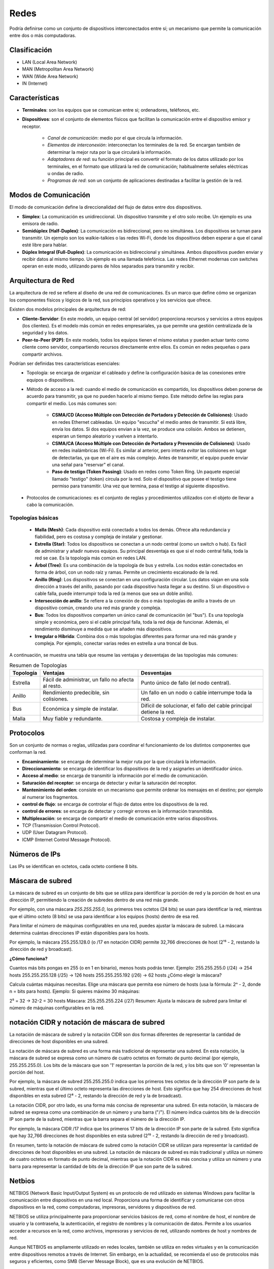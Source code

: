 Redes
=====

Podría definirse como un conjunto de dispositivos interconectados entre sí; un mecanismo que permite la comunicación entre dos o más computadoras.

Clasificación
-------------

- LAN (Local Area Network)
- MAN (Metropolitan Area Network)
- WAN (Wide Area Network)
- IN (Internet)

Características
---------------

- **Terminales**: son los equipos que se comunican entre si; ordenadores, teléfonos, etc.
- **Dispositivos**: son el conjunto de elementos físicos que facilitan la comunicación entre el dispositivo emisor y receptor.

    - *Canal de comunicación*: medio por el que circula la información.
    - *Elementos de interconexión*: interconectan los terminales de la red. Se encargan también de determinar la mejor ruta por la que circulará la información.
    - *Adaptadores de red*: su función principal es convertir el formato de los datos utilizado por los terminales, en el formato que utilizará la red de comunicación; habitualmente señales eléctricas u ondas de radio.
    - *Programas de red*: son un conjunto de aplicaciones destinadas a facilitar la gestión de la red.

Modos de Comunicación
---------------------

El modo de comunicación define la direccionalidad del flujo de datos entre dos dispositivos.

- **Simplex**: La comunicación es unidireccional. Un dispositivo transmite y el otro solo recibe. Un ejemplo es una emisora de radio.

- **Semidúplex (Half-Duplex)**: La comunicación es bidireccional, pero no simultánea. Los dispositivos se turnan para transmitir. Un ejemplo son los walkie-talkies o las redes Wi-Fi, donde los dispositivos deben esperar a que el canal esté libre para hablar.

- **Dúplex Integral (Full-Duplex)**: La comunicación es bidireccional y simultánea. Ambos dispositivos pueden enviar y recibir datos al mismo tiempo. Un ejemplo es una llamada telefónica. Las redes Ethernet modernas con switches operan en este modo, utilizando pares de hilos separados para transmitir y recibir.


Arquitectura de Red
-------------------

La arquitectura de red se refiere al diseño de una red de comunicaciones. Es un marco que define cómo se organizan los componentes físicos y lógicos de la red, sus principios operativos y los servicios que ofrece.

Existen dos modelos principales de arquitectura de red:

- **Cliente-Servidor**: En este modelo, un equipo central (el servidor) proporciona recursos y servicios a otros equipos (los clientes). Es el modelo más común en redes empresariales, ya que permite una gestión centralizada de la seguridad y los datos.
- **Peer-to-Peer (P2P)**: En este modelo, todos los equipos tienen el mismo estatus y pueden actuar tanto como cliente como servidor, compartiendo recursos directamente entre ellos. Es común en redes pequeñas o para compartir archivos.

Podrían ser definidas tres características esenciales:
   - Topología: se encarga de organizar el cableado y define la configuración básica de las conexiones entre equipos o dispositivos.
   - Método de acceso a la red: cuando el medio de comunicación es compartido, los dispositivos deben ponerse de acuerdo para transmitir, ya que no pueden hacerlo al mismo tiempo. Este método define las reglas para compartir el medio. Los más comunes son:

      - **CSMA/CD (Acceso Múltiple con Detección de Portadora y Detección de Colisiones)**: Usado en redes Ethernet cableadas. Un equipo "escucha" el medio antes de transmitir. Si está libre, envía los datos. Si dos equipos envían a la vez, se produce una colisión. Ambos se detienen, esperan un tiempo aleatorio y vuelven a intentarlo.
      - **CSMA/CA (Acceso Múltiple con Detección de Portadora y Prevención de Colisiones)**: Usado en redes inalámbricas (Wi-Fi). Es similar al anterior, pero intenta *evitar* las colisiones en lugar de detectarlas, ya que en el aire es más complejo. Antes de transmitir, el equipo puede enviar una señal para "reservar" el canal.
      - **Paso de testigo (Token Passing)**: Usado en redes como Token Ring. Un paquete especial llamado "testigo" (token) circula por la red. Solo el dispositivo que posee el testigo tiene permiso para transmitir. Una vez que termina, pasa el testigo al siguiente dispositivo.

   - Protocolos de comunicaciones: es el conjunto de reglas y procedimientos utilizados con el objeto de llevar a cabo la comunicación.


Topologías básicas
~~~~~~~~~~~~~~~~~~

   - **Malla (Mesh)**: Cada dispositivo está conectado a todos los demás. Ofrece alta redundancia y fiabilidad, pero es costosa y compleja de instalar y gestionar.
   - **Estrella (Star)**: Todos los dispositivos se conectan a un nodo central (como un switch o hub). Es fácil de administrar y añadir nuevos equipos. Su principal desventaja es que si el nodo central falla, toda la red se cae. Es la topología más común en redes LAN.
   - **Árbol (Tree)**: Es una combinación de la topología de bus y estrella. Los nodos están conectados en forma de árbol, con un nodo raíz y ramas. Permite un crecimiento escalonado de la red.
   - **Anillo (Ring)**: Los dispositivos se conectan en una configuración circular. Los datos viajan en una sola dirección a través del anillo, pasando por cada dispositivo hasta llegar a su destino. Si un dispositivo o cable falla, puede interrumpir toda la red (a menos que sea un doble anillo).
   - **Intersección de anillo**: Se refiere a la conexión de dos o más topologías de anillo a través de un dispositivo común, creando una red más grande y compleja.
   - **Bus**: Todos los dispositivos comparten un único canal de comunicación (el "bus"). Es una topología simple y económica, pero si el cable principal falla, toda la red deja de funcionar. Además, el rendimiento disminuye a medida que se añaden más dispositivos.
   - **Irregular o Híbrida**: Combina dos o más topologías diferentes para formar una red más grande y compleja. Por ejemplo, conectar varias redes en estrella a una troncal de bus.

A continuación, se muestra una tabla que resume las ventajas y desventajas de las topologías más comunes:

.. table:: Resumen de Topologías

   +-----------+--------------------------+------------------------------------+
   | Topología | Ventajas                 | Desventajas                        |
   +===========+==========================+====================================+
   | Estrella  | Fácil de administrar,    | Punto único de fallo (el nodo      |
   |           | un fallo no afecta al    | central).                          |
   |           | resto.                   |                                    |
   +-----------+--------------------------+------------------------------------+
   | Anillo    | Rendimiento predecible,  | Un fallo en un nodo o cable        |
   |           | sin colisiones.          | interrumpe toda la red.            |
   +-----------+--------------------------+------------------------------------+
   | Bus       | Económica y simple de    | Difícil de solucionar, el fallo    |
   |           | instalar.                | del cable principal detiene la red.|
   +-----------+--------------------------+------------------------------------+
   | Malla     | Muy fiable y redundante. | Costosa y compleja de instalar.    |
   +-----------+--------------------------+------------------------------------+

Protocolos
----------
Son un conjunto de normas o reglas, utilizadas para coordinar el funcionamiento de los distintos componentes que conforman la red.

- **Encaminamiento**: se encarga de determinar la mejor ruta por la que circulará la información.
- **Direccionamiento**: se encarga de identificar los dispositivos de la red y asignarles un identificador único.
- **Acceso al medio**: se encarga de transmitir la información por el medio de comunicación.
- **Saturación del receptor**: se encarga de detectar y evitar la saturación del receptor.
- **Mantenimiento del orden**: consiste en un mecanismo que permite ordenar los mensajes en el destino; por ejemplo al numerar los fragmentos.
- **control de flujo**: se encarga de controlar el flujo de datos entre los dispositivos de la red.
- **control de errores**: se encarga de detectar y corregir errores en la información transmitida.
- **Multiplexación**: se encarga de compartir el medio de comunicación entre varios dispositivos.

- TCP (Transmission Control Protocol).
- UDP (User Datagram Protocol).
- ICMP (Internet Control Message Protocol).


Números de IPs
--------------

Las IPs se identifican en octetos, cada octeto contiene 8 bits.

.. code:: bash
   :linenos:
   
   2^8 = 256
   x.x.x.x
   2^32 = 4,294,967,296


Máscara de subred
-----------------

La máscara de subred es un conjunto de bits que se utiliza para identificar la porción de red y la porción de host en una dirección IP, permitiendo la creación de subredes dentro de una red más grande.

Por ejemplo, con una máscara `255.255.255.0`, los primeros tres octetos (24 bits) se usan para identificar la red, mientras que el último octeto (8 bits) se usa para identificar a los equipos (hosts) dentro de esa red.

Para limitar el número de máquinas configurables en una red, puedes ajustar la máscara de subred. La máscara determina cuántas direcciones IP están disponibles para los hosts.

Por ejemplo, la máscara 255.255.128.0 (o /17 en notación CIDR) permite 32,766 direcciones de host (2¹⁵ - 2, restando la dirección de red y broadcast).

**¿Cómo funciona?**

Cuantos más bits pongas en 255 (o en 1 en binario), menos hosts podrás tener.
Ejemplo:
255.255.255.0 (/24) → 254 hosts
255.255.255.128 (/25) → 126 hosts
255.255.255.192 (/26) → 62 hosts
¿Cómo elegir la máscara?

Calcula cuántas máquinas necesitas.
Elige una máscara que permita ese número de hosts (usa la fórmula: 2ⁿ - 2, donde n = bits para hosts).
Ejemplo:
Si quieres máximo 30 máquinas:

2⁵ = 32 → 32-2 = 30 hosts
Máscara: 255.255.255.224 (/27)
Resumen:
Ajusta la máscara de subred para limitar el número de máquinas configurables en la red.


notación CIDR y notación de máscara de subred
---------------------------------------------

La notación de máscara de subred y la notación CIDR son dos formas diferentes de representar la cantidad de direcciones de host disponibles en una subred. 

La notación de máscara de subred es una forma más tradicional de representar una subred. En esta notación, la máscara de subred se expresa como un número de cuatro octetos en formato de punto decimal (por ejemplo, 255.255.255.0). Los bits de la máscara que son '1' representan la porción de la red, y los bits que son '0' representan la porción del host.

Por ejemplo, la máscara de subred 255.255.255.0 indica que los primeros tres octetos de la dirección IP son parte de la subred, mientras que el último octeto representa las direcciones de host. Esto significa que hay 254 direcciones de host disponibles en esta subred (2⁸ - 2, restando la dirección de red y la de broadcast).

La notación CIDR, por otro lado, es una forma más concisa de representar una subred. En esta notación, la máscara de subred se expresa como una combinación de un número y una barra ("/"). El número indica cuántos bits de la dirección IP son parte de la subred, mientras que la barra separa el número de la dirección IP. 

Por ejemplo, la máscara CIDR /17 indica que los primeros 17 bits de la dirección IP son parte de la subred. Esto significa que hay 32,766 direcciones de host disponibles en esta subred (2¹⁵ - 2, restando la dirección de red y broadcast). 

En resumen, tanto la notación de máscara de subred como la notación CIDR se utilizan para representar la cantidad de direcciones de host disponibles en una subred. La notación de máscara de subred es más tradicional y utiliza un número de cuatro octetos en formato de punto decimal, mientras que la notación CIDR es más concisa y utiliza un número y una barra para representar la cantidad de bits de la dirección IP que son parte de la subred.


Netbios
-------
NETBIOS (Network Basic Input/Output System) es un protocolo de red utilizado en sistemas Windows para facilitar la comunicación entre dispositivos en una red local. Proporciona una forma de identificar y comunicarse con otros dispositivos en la red, como computadoras, impresoras, servidores y dispositivos de red.

NETBIOS se utiliza principalmente para proporcionar servicios básicos de red, como el nombre de host, el nombre de usuario y la contraseña, la autenticación, el registro de nombres y la comunicación de datos. Permite a los usuarios acceder a recursos en la red, como archivos, impresoras y servicios de red, utilizando nombres de host y nombres de red.

Aunque NETBIOS es ampliamente utilizado en redes locales, también se utiliza en redes virtuales y en la comunicación entre dispositivos remotos a través de Internet. Sin embargo, en la actualidad, se recomienda el uso de protocolos más seguros y eficientes, como SMB (Server Message Block), que es una evolución de NETBIOS.

Samba
-----
Samba es un software de código abierto que implementa el protocolo SMB (Server Message Block), que es una evolución de NETBIOS. SMB es un protocolo de red utilizado para proporcionar servicios básicos de red, como el acceso a archivos, impresoras y servicios de red.

Samba permite a los sistemas operativos basados en Unix, como Linux y macOS, compartir recursos con sistemas operativos Windows. Proporciona una forma de compartir archivos y impresoras entre diferentes sistemas operativos y facilita la integración de equipos de diferentes plataformas en una red.

Con Samba, los usuarios pueden acceder a recursos compartidos en una red, como directorios, archivos y impresoras, utilizando nombres de host y nombres de red. También permite la autenticación de usuarios y la gestión de permisos para controlar el acceso a los recursos compartidos.

En resumen, Samba es una herramienta fundamental para la interoperabilidad entre sistemas operativos Windows y Unix, permitiendo compartir recursos y servicios de red de manera segura y eficiente.

Appeltalk
---------
AppleTalk es un protocolo de red desarrollado por Apple para su sistema operativo Macintosh. Proporciona una forma de comunicación entre dispositivos de Apple en una red local.

AppleTalk permite a los dispositivos Macintosh compartir recursos, como archivos, impresoras y servicios de red, utilizando nombres de host y nombres de red. También proporciona funcionalidades adicionales, como la capacidad de enviar mensajes entre usuarios de la red y la gestión de direcciones IP.

Además de ser utilizado en redes locales, AppleTalk también puede ser utilizado para la comunicación entre dispositivos de Apple a través de Internet utilizando el protocolo AppleTalk over IP (ATPIP).

Aunque AppleTalk es ampliamente utilizado en redes de Apple, también se puede utilizar en entornos heterogéneos, donde se integra con otros protocolos de red, como TCP/IP. Sin embargo, en la actualidad, se recomienda el uso de protocolos más ampliamente utilizados y compatibles con múltiples plataformas, como TCP/IP y DNS.

En resumen, AppleTalk es un protocolo de red específico de Apple utilizado para compartir recursos y servicios en redes locales de Macintosh, y también puede ser utilizado para la comunicación entre dispositivos de Apple a través de Internet.


Comités de estandardización
---------------------------

ITU
~~~
La **Unión Internacional de Telecomunicaciones (ITU)** es una organización intergubernamental que se encarga de establecer estándares para la comunicación y la información en el mundo.

ISO
~~~
La **Organización Internacional de Normalización (ISO)** es una organización no gubernamental que se encarga de establecer estándares para una amplia gama de temas, incluyendo la comunicación y la información.

ANSI
~~~~
El Instituto Nacional Estadounidense (ANSI) es una organización no gubernamental de los Estados Unidos que se encarga de promover la creación de estándares para la comunicación y la información en el país.

IEEE
~~~~
El Instituto de Ingenieros Eléctricos y Electrónicos (IEEE) es una organización profesional no gubernamental que se encarga de promover la creación de estándares para la comunicación y la información en el mundo.

IETF
~~~~
La Internet Engineering Task Force (IETF) es una organización no gubernamental que se encarga de promover la creación de estándares para la comunicación y la información en la Internet.

ISC
~~~
El Comité de los Sistemas de Nombres de Dominio (ISC) es una organización no gubernamental que se encarga de administrar el sistema de nombres de dominio en la Internet.

ICANN
~~~~~
La Corporación para la Asignación de Nombres y Números en la Internet (ICANN) es una organización no gubernamental que se encarga de administrar el sistema de nombres de dominio en la Internet.

W3C
~~~
El Consorcio Mundial de la Web (W3C) es una organización no gubernamental que se encarga de promover la creación de estándares para la comunicación y la información en la Web.

Open Group
~~~~~~~~~~
El Grupo Abierto es una organización no gubernamental que se encarga de promover la creación de estándares para la comunicación y la información en el mundo.

-----

Ethernet
--------
Ethernet es un protocolo de red de área local (LAN) ampliamente utilizado para conectar dispositivos en una red local. Fue desarrollado por Xerox y Digital Equipment Corporation (DEC) y se basa en el estándar IEEE 802.3.

Ethernet proporciona una forma de conectar dispositivos en una red utilizando cables de cobre y conectores RJ-45. Permite la transmisión de datos en forma de paquetes a través de una red local, utilizando una arquitectura de capas y protocolos específicos.

Ethernet utiliza el protocolo de enrutamiento Ethernet para enviar paquetes de datos a través de la red. Los dispositivos en una red Ethernet se conectan a un switch o a un conmutador, que actúa como intermediario para enrutar los paquetes de datos entre los dispositivos.

Ethernet también soporta diferentes velocidades de transmisión, como 10 Mbps, 100 Mbps y 1 Gbps, lo que permite adaptarse a las necesidades de velocidad de la red.

En resumen, Ethernet es un protocolo de red de área local ampliamente utilizado para conectar dispositivos en una red local, permitiendo la transmisión de datos a través de cables de cobre. Proporciona una forma eficiente y confiable de conectar dispositivos en una red local, con velocidades de transmisión variadas.

802.3
~~~~~
El estándar 802.3 es un estándar de la IEEE (Instituto de Ingenieros Eléctricos y Electrónicos) que define las especificaciones técnicas para la implementación de redes de área local (LAN) utilizando tecnología Ethernet.

El estándar 802.3 se divide en varias versiones, cada una con sus propias especificaciones y capacidades de transmisión. Algunas de las versiones más comunes del estándar 802.3 son:

- 802.3-1985: Esta es la primera versión del estándar 802.3 y define la especificación para redes Ethernet de 10 Mbps utilizando cableado de pares (twisted pair) de tipo A y B.
- 802.3u-1998: Esta versión del estándar define la especificación para redes Ethernet de 100 Mbps utilizando cableado de pare de pares (twisted pair) de tipo A, B y C, así como fibra óptica.
- 802.3ab-1999: Esta versión del estándar define la especificación para redes Ethernet de 1000 Mbps utilizando cableado de pare de pares (twisted pair) de tipo A, B y C, así como fibra óptica.
- 802.3ae-2002: Esta versión del estándar define la especificación para redes Ethernet de 10 Gbps utilizando fibra óptica.
- 802.3an-2006: Esta versión del estándar define la especificación para redes Ethernet de 1000 Mbps utilizando cableado de pare de pares (twisted pair) de tipo A, B y C, así como fibra óptica, con una distancia máxima de 100 metros.
El estándar 802.3 también define las especificaciones para los dispositivos de red, como switches, hubs, y adaptadores de red. Además, define las especificaciones para los cables y conectores utilizados en las redes Ethernet.

En resumen, el estándar 802.3 define las especificaciones técnicas para la implementación de redes de área local (LAN) utilizando tecnología Ethernet, con capacidades de transmisión que van desde 10 Mbps hasta 10 Gbps, utilizando diferentes tipos de cableado y dispositivos de red.


FDDI
----
FDDI (Fiber Distributed Data Interface) es un protocolo de red de área local (LAN) que utiliza cables de fibra óptica para la transmisión de datos. Fue desarrollado en la década de 1980 y se utilizó principalmente en redes de alta velocidad.

FDDI utiliza cables de fibra óptica para conectar dispositivos en una red, lo que permite una transmisión de datos más rápida y segura que la transmisión a través de cables de cobre. FDDI puede alcanzar velocidades de transmisión de hasta 100 Mbps, lo que lo convierte en una opción adecuada para redes de gran tamaño y alto tráfico.

FDDI utiliza un enfoque de anillo de transmisión, donde los datos se envían en un bucle continuo a través de la red. Los dispositivos en una red FDDI se conectan a un conmutador o a un switch FDDI, que actúa como intermediario para enrutar los datos a través de la red.

Aunque FDDI fue ampliamente utilizado en la década de 1990, en la actualidad ha sido desplazado por otros protocolos de red de alta velocidad, como Gigabit Ethernet y Fibra Óptica. Sin embargo, FDDI sigue siendo utilizado en algunas redes antiguas o en situaciones específicas donde se requieren velocidades de transmisión más altas.

En resumen, FDDI es un protocolo de red de área local que utiliza cables de fibra óptica para la transmisión de datos en redes de alta velocidad. Fue ampliamente utilizado en la década de 1990, pero ha sido desplazado por otros protocolos de red más modernos.

Trama Ethernet
--------------
La trama Ethernet es el formato de datos utilizado en la capa de enlace de datos del modelo OSI para la transmisión de datos a través de una red Ethernet. La trama Ethernet, también conocida como frame, está compuesta por varios campos que proporcionan información adicional para la transmisión y recepción de datos.

La trama Ethernet (específicamente Ethernet II) está compuesta por los siguientes campos:

1. Preambulo: Un conjunto de bits predefinidos que se utilizan para sincronizar los relojes de las máquinas transmisoras y receptoras.
2. Destino: Un campo que contiene la dirección MAC (dirección física) de destino del paquete.
3. Fuente: Un campo que contiene la dirección MAC de origen del paquete.
4. Tipo: Un campo que indica el tipo de datos que se están transmitiendo (por ejemplo, datos, control, etc.).
5. Longitud del cuerpo: Un campo que indica la longitud en bytes del cuerpo de datos.
6. Cuerpo: Un campo que contiene los datos que se están transmitiendo.
7. CRC: Un campo que contiene un código de redundancia cíclica (CRC) que se utiliza para detectar errores en la transmisión.
8. Fin del frame: Un campo que indica el final del paquete.

La trama Ethernet es utilizada en redes Ethernet y en la capa de enlace de datos del modelo OSI.

En esencia, la trama Ethernet está compuesta por cuatro campos fundamentales; las direcciones MAC de los equipos de origen y destino, un relleno que asegura una longitud fija, y un código de redundancia cíclica (CRC) que se utiliza para detectar errores en la transmisión.


Modelo TCP/IP
-------------

A diferencia del modelo OSI, que es un marco teórico, el modelo TCP/IP es un conjunto de protocolos que se implementan en la práctica y que son la base de Internet. Se suele describir con un modelo de cuatro capas que se correlaciona con el modelo OSI.

A continuación se muestra la equivalencia y los nombres que pueden recibir las capas:

.. table:: Comparación Modelos OSI y TCP/IP

   +-----------------+-------------------------+---------------------------+
   | Capa OSI        | Capa TCP/IP (Estándar)  | Capa TCP/IP (Alternativo) |
   +=================+=========================+===========================+
   | 7. Aplicación   |                         |                           |
   +-----------------+ \multirow{3}{*}{**Aplicación**}    | \multirow{3}{*}{**Aplicación**}   |
   | 6. Presentación |                         |                           |
   +-----------------+                         |                           |
   | 5. Sesión       |                         |                           |
   +-----------------+-------------------------+---------------------------+
   | 4. Transporte   | **Transporte**          | **Transporte**            |
   +-----------------+-------------------------+---------------------------+
   | 3. Red          | **Internet**            | **Interred**              |
   +-----------------+-------------------------+---------------------------+
   | 2. Enlace       | \multirow{2}{*}{**Acceso a la Red**} | \multirow{2}{*}{**Subred**}      |
   +-----------------+                         |                           |
   | 1. Físico       |                         |                           |
   +-----------------+-------------------------+---------------------------+

- **Capa de Acceso a la Red (o Subred)**: Agrupa las funciones de las capas Física y de Enlace del modelo OSI. Se encarga de la transmisión de datos por el medio físico (cables, ondas de radio) y del direccionamiento físico (direcciones MAC) dentro de una misma red local.

- **Capa de Internet (o Interred)**: Equivalente a la capa de Red del modelo OSI. Su función es el direccionamiento lógico (direcciones IP) y el enrutamiento de paquetes a través de diferentes redes para que lleguen a su destino final. Aquí operan los routers.

- **Capa de Transporte**: Corresponde a la capa de Transporte del modelo OSI. Proporciona la comunicación extremo a extremo entre las aplicaciones de los dispositivos de origen y destino. Los protocolos principales son TCP (fiable y orientado a conexión) y UDP (rápido y no orientado a conexión).

- **Capa de Aplicación**: Combina las capas de Sesión, Presentación y Aplicación del modelo OSI. Es la capa con la que interactúan las aplicaciones del usuario. Define los protocolos que usan las aplicaciones para intercambiar datos, como HTTP (navegación web), SMTP (correo electrónico) o FTP (transferencia de archivos).


modelo OSI
----------
El modelo OSI (Open System Interconnection Model) o "Modelo de Interconexión de Sistemas Abiertos" es un marco conceptual descrito por el estándar **ISO/IEC 7498-1**.

.. table:: Resumen de Topologías
   +---------+-----------------+
   |    7    | Aplicación      |
   +=========+=================+
   |    6    | Presentación    |
   +---------+-----------------+
   |    5    | Sesión          |
   +---------+-----------------+
   |    4    | Transporte      |
   +---------+-----------------+
   |    3    | Red             |
   +---------+-----------------+
   |    2    | Enlace de datos |
   +---------+-----------------+
   |    1    | Físico          |
   +---------+-----------------+
   
- **Nivel físico**: se encarga de la transmisión de dígitos binarios a través del medio de comunicación.
- **Nivel enlace**: su función es detectar y corregir los errores.
- **Nivel de red**: identifica la mejor ruta por la que circulará la información.
- **Nivel de transporte**: pasa los datos del nivel de sesión, a la capa de red y ayuda a que sean entregados de forma correcta en el nivel de sesión del otro extremo.
- **Nivel se sesión**: establece las conexiones de comunicación(sesiones), entre los equipos.
- **Nivel de presentación**: su función consiste en controlar el significado de la información que es transmitida.
- **Nivel de aplicación**: Sirve de *enlace* entre los programas de los equipos.